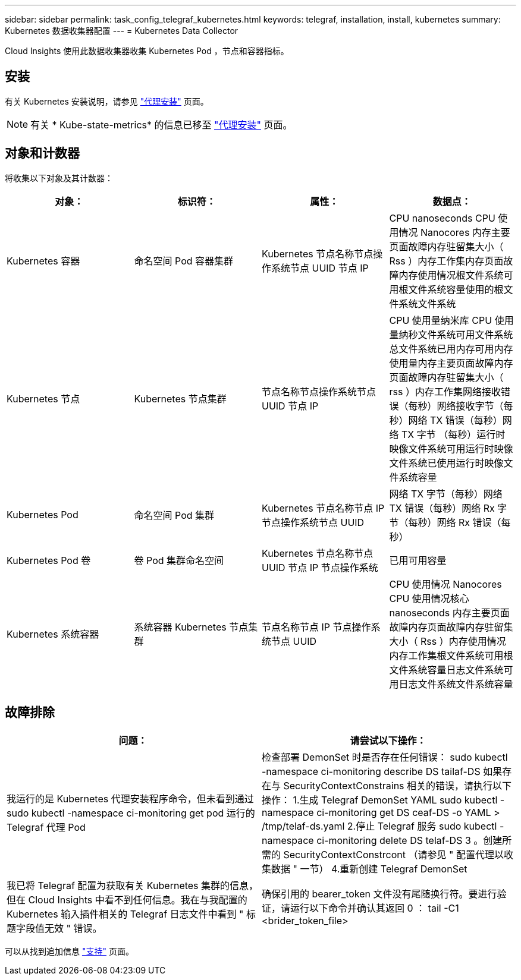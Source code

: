 ---
sidebar: sidebar 
permalink: task_config_telegraf_kubernetes.html 
keywords: telegraf, installation, install, kubernetes 
summary: Kubernetes 数据收集器配置 
---
= Kubernetes Data Collector


[role="lead"]
Cloud Insights 使用此数据收集器收集 Kubernetes Pod ，节点和容器指标。



== 安装

有关 Kubernetes 安装说明，请参见 link:task_config_telegraf_agent.html#kubernetes["代理安装"] 页面。


NOTE: 有关 * Kube-state-metrics* 的信息已移至 link:task_config_telegraf_agent.html#kubernetes["代理安装"] 页面。



== 对象和计数器

将收集以下对象及其计数器：

[cols="<.<,<.<,<.<,<.<"]
|===
| 对象： | 标识符： | 属性： | 数据点： 


| Kubernetes 容器 | 命名空间 Pod 容器集群 | Kubernetes 节点名称节点操作系统节点 UUID 节点 IP | CPU nanoseconds CPU 使用情况 Nanocores 内存主要页面故障内存驻留集大小（ Rss ）内存工作集内存页面故障内存使用情况根文件系统可用根文件系统容量使用的根文件系统文件系统 


| Kubernetes 节点 | Kubernetes 节点集群 | 节点名称节点操作系统节点 UUID 节点 IP | CPU 使用量纳米库 CPU 使用量纳秒文件系统可用文件系统总文件系统已用内存可用内存使用量内存主要页面故障内存页面故障内存驻留集大小（ rss ）内存工作集网络接收错误（每秒）网络接收字节（每秒）网络 TX 错误（每秒）网络 TX 字节 （每秒）运行时映像文件系统可用运行时映像文件系统已使用运行时映像文件系统容量 


| Kubernetes Pod | 命名空间 Pod 集群 | Kubernetes 节点名称节点 IP 节点操作系统节点 UUID | 网络 TX 字节（每秒）网络 TX 错误（每秒）网络 Rx 字节（每秒）网络 Rx 错误（每秒） 


| Kubernetes Pod 卷 | 卷 Pod 集群命名空间 | Kubernetes 节点名称节点 UUID 节点 IP 节点操作系统 | 已用可用容量 


| Kubernetes 系统容器 | 系统容器 Kubernetes 节点集群 | 节点名称节点 IP 节点操作系统节点 UUID | CPU 使用情况 Nanocores CPU 使用情况核心 nanoseconds 内存主要页面故障内存页面故障内存驻留集大小（ Rss ）内存使用情况内存工作集根文件系统可用根文件系统容量日志文件系统可用日志文件系统文件系统容量 
|===


== 故障排除

[cols="2*"]
|===
| 问题： | 请尝试以下操作： 


| 我运行的是 Kubernetes 代理安装程序命令，但未看到通过 sudo kubectl -namespace ci-monitoring get pod 运行的 Telegraf 代理 Pod | 检查部署 DemonSet 时是否存在任何错误： sudo kubectl -namespace ci-monitoring describe DS tailaf-DS 如果存在与 SecurityContextConstrains 相关的错误，请执行以下操作： 1.生成 Telegraf DemonSet YAML sudo kubectl -namespace ci-monitoring get DS ceaf-DS -o YAML > /tmp/telaf-ds.yaml 2.停止 Telegraf 服务 sudo kubectl -namespace ci-monitoring delete DS telaf-DS 3 。创建所需的 SecurityContextConstrcont （请参见 " 配置代理以收集数据 " 一节） 4.重新创建 Telegraf DemonSet 


| 我已将 Telegraf 配置为获取有关 Kubernetes 集群的信息，但在 Cloud Insights 中看不到任何信息。我在与我配置的 Kubernetes 输入插件相关的 Telegraf 日志文件中看到 " 标题字段值无效 " 错误。 | 确保引用的 bearer_token 文件没有尾随换行符。要进行验证，请运行以下命令并确认其返回 0 ： tail -C1 <brider_token_file> 
|===
可以从找到追加信息 link:concept_requesting_support.html["支持"] 页面。
